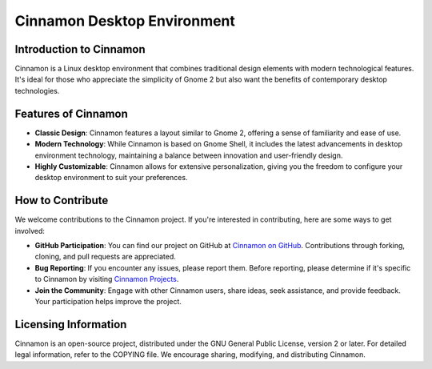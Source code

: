 Cinnamon Desktop Environment
============================

Introduction to Cinnamon
------------------------

Cinnamon is a Linux desktop environment that combines traditional design elements with modern technological features. It's ideal for those who appreciate the simplicity of Gnome 2 but also want the benefits of contemporary desktop technologies.

Features of Cinnamon
--------------------

- **Classic Design**: Cinnamon features a layout similar to Gnome 2, offering a sense of familiarity and ease of use.

- **Modern Technology**: While Cinnamon is based on Gnome Shell, it includes the latest advancements in desktop environment technology, maintaining a balance between innovation and user-friendly design.

- **Highly Customizable**: Cinnamon allows for extensive personalization, giving you the freedom to configure your desktop environment to suit your preferences.

How to Contribute
-----------------

We welcome contributions to the Cinnamon project. If you're interested in contributing, here are some ways to get involved:

- **GitHub Participation**: You can find our project on GitHub at `Cinnamon on GitHub`_. Contributions through forking, cloning, and pull requests are appreciated.

- **Bug Reporting**: If you encounter any issues, please report them. Before reporting, please determine if it's specific to Cinnamon by visiting `Cinnamon Projects`_.

- **Join the Community**: Engage with other Cinnamon users, share ideas, seek assistance, and provide feedback. Your participation helps improve the project.

.. _Cinnamon on GitHub: https://github.com/linuxmint/cinnamon
.. _Cinnamon Projects: https://projects.linuxmint.com/cinnamon/

Licensing Information
---------------------

Cinnamon is an open-source project, distributed under the GNU General Public License, version 2 or later. For detailed legal information, refer to the COPYING file. We encourage sharing, modifying, and distributing Cinnamon.

